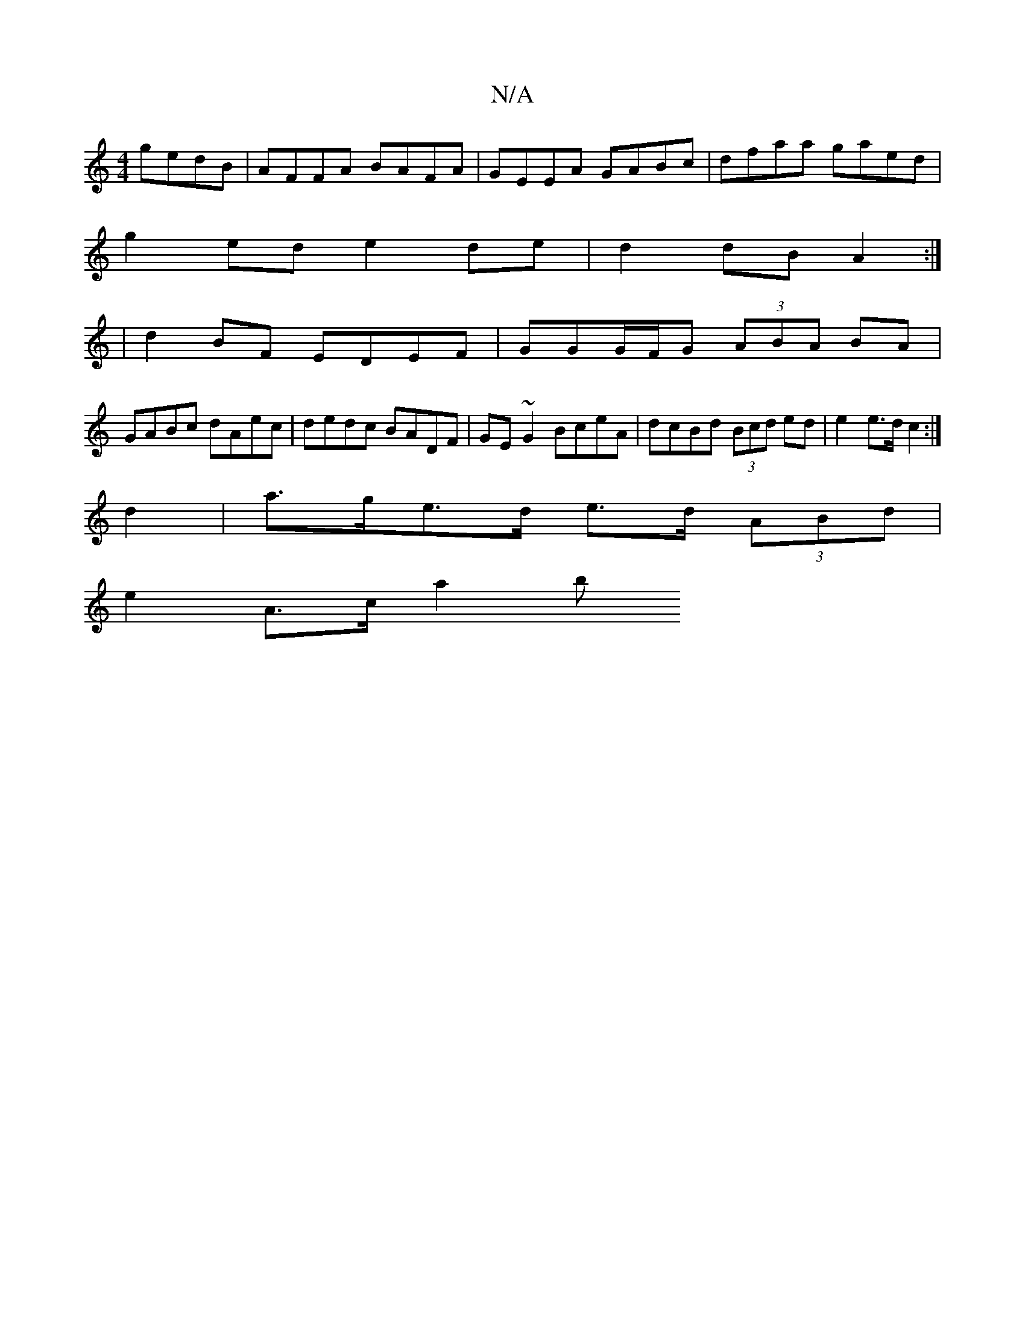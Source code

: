 X:1
T:N/A
M:4/4
R:N/A
K:Cmajor
gedB | AFFA BAFA | GEEA GABc | dfaa gaed |
g2 ed e2 de | d2 dB A2 :|
|d2 BF EDEF | GGG/F/G (3ABA BA |
GABc dAec | dedc BADF| GE~G2 BceA | dcBd (3Bcd ed|e2 e>d c2 :|
d2 |a>ge>d e>d (3ABd |
e2 A>c a2 b>